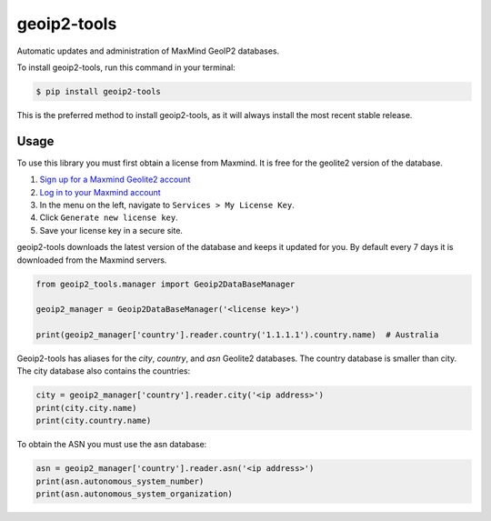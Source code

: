 ############
geoip2-tools
############


.. image:: https://img.shields.io/github/workflow/status/Nekmo/geoip-tools/Tests.svg?style=flat-square&maxAge=2592000
  :target: https://github.com/Nekmo/geoip-tools/actions?query=workflow%3ATests
  :alt: Latest Tests CI build status

.. image:: https://img.shields.io/pypi/v/geoip2-tools.svg?style=flat-square
  :target: https://pypi.org/project/geoip2-tools/
  :alt: Latest PyPI version

.. image:: https://img.shields.io/pypi/pyversions/geoip2-tools.svg?style=flat-square
  :target: https://pypi.org/project/geoip2-tools/
  :alt: Python versions

.. image:: https://img.shields.io/codeclimate/github/Nekmo/geoip2-tools.svg?style=flat-square
  :target: https://codeclimate.com/github/Nekmo/geoip2-tools
  :alt: Code Climate

.. image:: https://img.shields.io/codecov/c/github/Nekmo/geoip2-tools/master.svg?style=flat-square
  :target: https://codecov.io/github/Nekmo/geoip2-tools
  :alt: Test coverage

.. image:: https://img.shields.io/requires/github/Nekmo/geoip2-tools.svg?style=flat-square
     :target: https://requires.io/github/Nekmo/geoip2-tools/requirements/?branch=master
     :alt: Requirements Status


Automatic updates and administration of MaxMind GeoIP2 databases.


To install geoip2-tools, run this command in your terminal:

.. code-block:: console

    $ pip install geoip2-tools

This is the preferred method to install geoip2-tools, as it will always install the most recent stable release.


Usage
=====
To use this library you must first obtain a license from Maxmind. It is free for the geolite2 version of the database.

1. `Sign up for a Maxmind Geolite2 account <https://www.maxmind.com/en/geolite2/signup>`_
2. `Log in to your Maxmind account <https://www.maxmind.com/en/account/login>`_
3. In the menu on the left, navigate to ``Services > My License Key``.
4. Click ``Generate new license key``.
5. Save your license key in a secure site.

geoip2-tools downloads the latest version of the database and keeps it updated for you. By default every 7 days it is
downloaded from the Maxmind servers.

.. code-block:: python

    from geoip2_tools.manager import Geoip2DataBaseManager

    geoip2_manager = Geoip2DataBaseManager('<license key>')

    print(geoip2_manager['country'].reader.country('1.1.1.1').country.name)  # Australia

Geoip2-tools has aliases for the *city*, *country*, and *asn* Geolite2 databases. The country database is smaller than
city. The city database also contains the countries:

.. code-block:: python

    city = geoip2_manager['country'].reader.city('<ip address>')
    print(city.city.name)
    print(city.country.name)

To obtain the ASN you must use the asn database:

.. code-block:: python

    asn = geoip2_manager['country'].reader.asn('<ip address>')
    print(asn.autonomous_system_number)
    print(asn.autonomous_system_organization)
